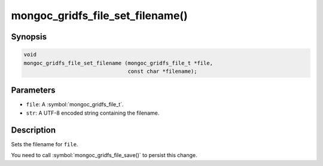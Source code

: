 .. _mongoc_gridfs_file_set_filename

mongoc_gridfs_file_set_filename()
=================================

Synopsis
--------

.. code-block:: c

  void
  mongoc_gridfs_file_set_filename (mongoc_gridfs_file_t *file,
                                   const char *filename);

Parameters
----------

* ``file``: A :symbol:`mongoc_gridfs_file_t`.
* ``str``: A UTF-8 encoded string containing the filename.

Description
-----------

Sets the filename for ``file``.

You need to call :symbol:`mongoc_gridfs_file_save()` to persist this change.

